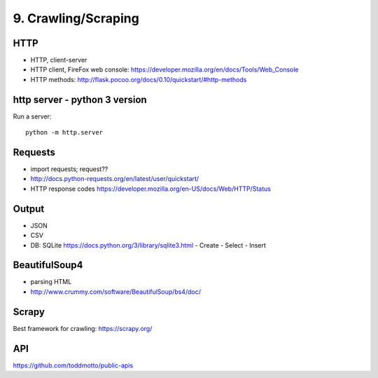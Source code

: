 9. Crawling/Scraping
====================

HTTP
----

- HTTP, client-server
- HTTP client, FireFox web console: https://developer.mozilla.org/en/docs/Tools/Web_Console
- HTTP methods: http://flask.pocoo.org/docs/0.10/quickstart/#http-methods

http server - python 3 version
-------------------------------

Run a server::

  python -m http.server

Requests
--------

- import requests; request??
- http://docs.python-requests.org/en/latest/user/quickstart/
- HTTP response codes https://developer.mozilla.org/en-US/docs/Web/HTTP/Status

Output
------

- JSON
- CSV
- DB: SQLite https://docs.python.org/3/library/sqlite3.html
  - Create
  - Select
  - Insert

BeautifulSoup4
--------------

- parsing HTML
- http://www.crummy.com/software/BeautifulSoup/bs4/doc/

Scrapy
------

Best framework for crawling: https://scrapy.org/

API
---

https://github.com/toddmotto/public-apis
